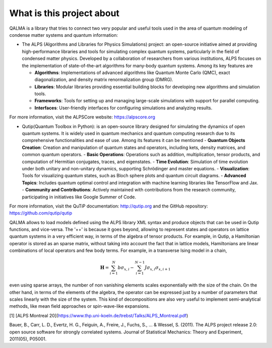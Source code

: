 What is this project about
~~~~~~~~~~~~~~~~~~~~~~~~~~

QALMA is a library that tries to connect two very popular and useful tools used in the area of quantum modeling of condense matter systems and quantum information:

* The ALPS (Algorithms and Libraries for Physics Simulations) project: an open-source initiative aimed at providing high-performance libraries and tools for simulating complex quantum systems, particularly in the field of condensed matter physics. Developed by a collaboration of researchers from various institutions, ALPS focuses on the implementation of state-of-the-art algorithms for many-body quantum systems. Among its key features are

  - **Algorithms**: Implementations of advanced algorithms like Quantum Monte Carlo (QMC), exact diagonalization, and density matrix renormalization group (DMRG).
  - **Libraries**: Modular libraries providing essential building blocks for developing new algorithms and simulation tools.
  - **Frameworks**: Tools for setting up and managing large-scale simulations with support for parallel computing.
  - **Interfaces**: User-friendly interfaces for configuring simulations and analyzing results.

For more information, visit the ALPSCore website: https://alpscore.org


* Qutip(Quantum Toolbox in Python):  is an open-source library designed for simulating the dynamics of open quantum systems. It is widely used in quantum mechanics and quantum computing research due to its comprehensive functionalities and ease of use. Among its features it can be mentioned
  - **Quantum Objects Creation**: Creation and manipulation of quantum states and operators, including kets, density matrices, and common quantum operators.
  - **Basic Operations**: Operations such as addition, multiplication, tensor products, and computation of Hermitian conjugates, traces, and eigenstates.
  - **Time Evolution**: Simulation of time evolution under both unitary and non-unitary dynamics, supporting Schrödinger and master equations.
  - **Visualization**: Tools for visualizing quantum states, such as Bloch sphere plots and quantum circuit diagrams.
  - **Advanced Topics**: Includes quantum optimal control and integration with machine learning libraries like TensorFlow and Jax.
  - **Community and Contributions**: Actively maintained with contributions from the research community, participating in initiatives like Google Summer of Code.

For more information, visit the QuTiP documentation: http://qutip.org and the GitHub repository: https://github.com/qutip/qutip



QALMA allows to load models defined using the ALPS library XML syntax and produce objects that can be used in Qutip functions, and vice-versa. The '++' is because it goes beyond, allowing to represent states and operators on lattice quantum systems in a very efficient way, in terms of the algebra of tensor products. For example, in Qutip, a Hamiltonian operator is stored as an sparse matrix, without taking into account the fact that in lattice models, Hamiltonians are linear combinations of local operators and few body terms. For example, in a transverse Ising model in a chain,

.. math::

   {\mathbf H}=\sum_{i=1}^{N} b \sigma_{x,i} - \sum_{i=1}^{N-1} J \sigma_{x,i}\sigma_{x,i+1}

even using sparse arrays, the number of non vanishing elements scales exponentially with the size of the chain. On the other hand, in terms of the elements of the algebra, the operator can be expressed just by a number of parameters that scales linearly with the size of the system. This kind of decompositions are also very useful to implement semi-analytical methods, like mean field approaches or spin-wave-like expansions. 


[1] [ALPS Montreal 20](https://www.thp.uni-koeln.de/trebst/Talks/ALPS_Montreal.pdf)

Bauer, B., Carr, L. D., Evertz, H. G., Feiguin, A., Freire, J., Fuchs, S., ... & Wessel, S. (2011). The ALPS project release 2.0: open source software for strongly correlated systems. Journal of Statistical Mechanics: Theory and Experiment, 2011(05), P05001.
